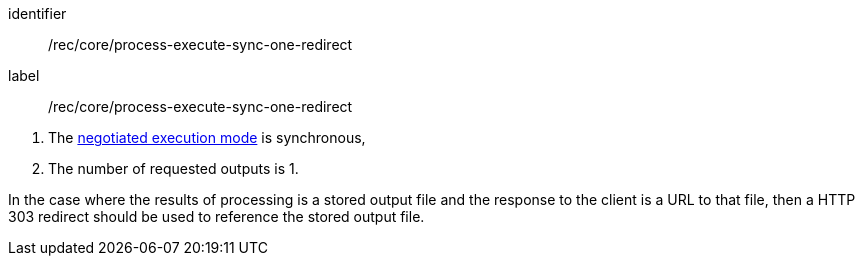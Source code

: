 [[rec_core_process-execute-sync-one-redirect]]
[recommendation]
====
[%metadata]
identifier:: /rec/core/process-execute-sync-one-redirect
label:: /rec/core/process-execute-sync-one-redirect

[.component,class=conditions]
--
. The <<sc_execution_mode,negotiated execution mode>> is synchronous,
. The number of requested outputs is 1.
--

[.component,class=part]
--
In the case where the results of processing is a stored output file and the response to the client is a URL to that file, then a HTTP 303 redirect should be used to reference the stored output file.
--
====
